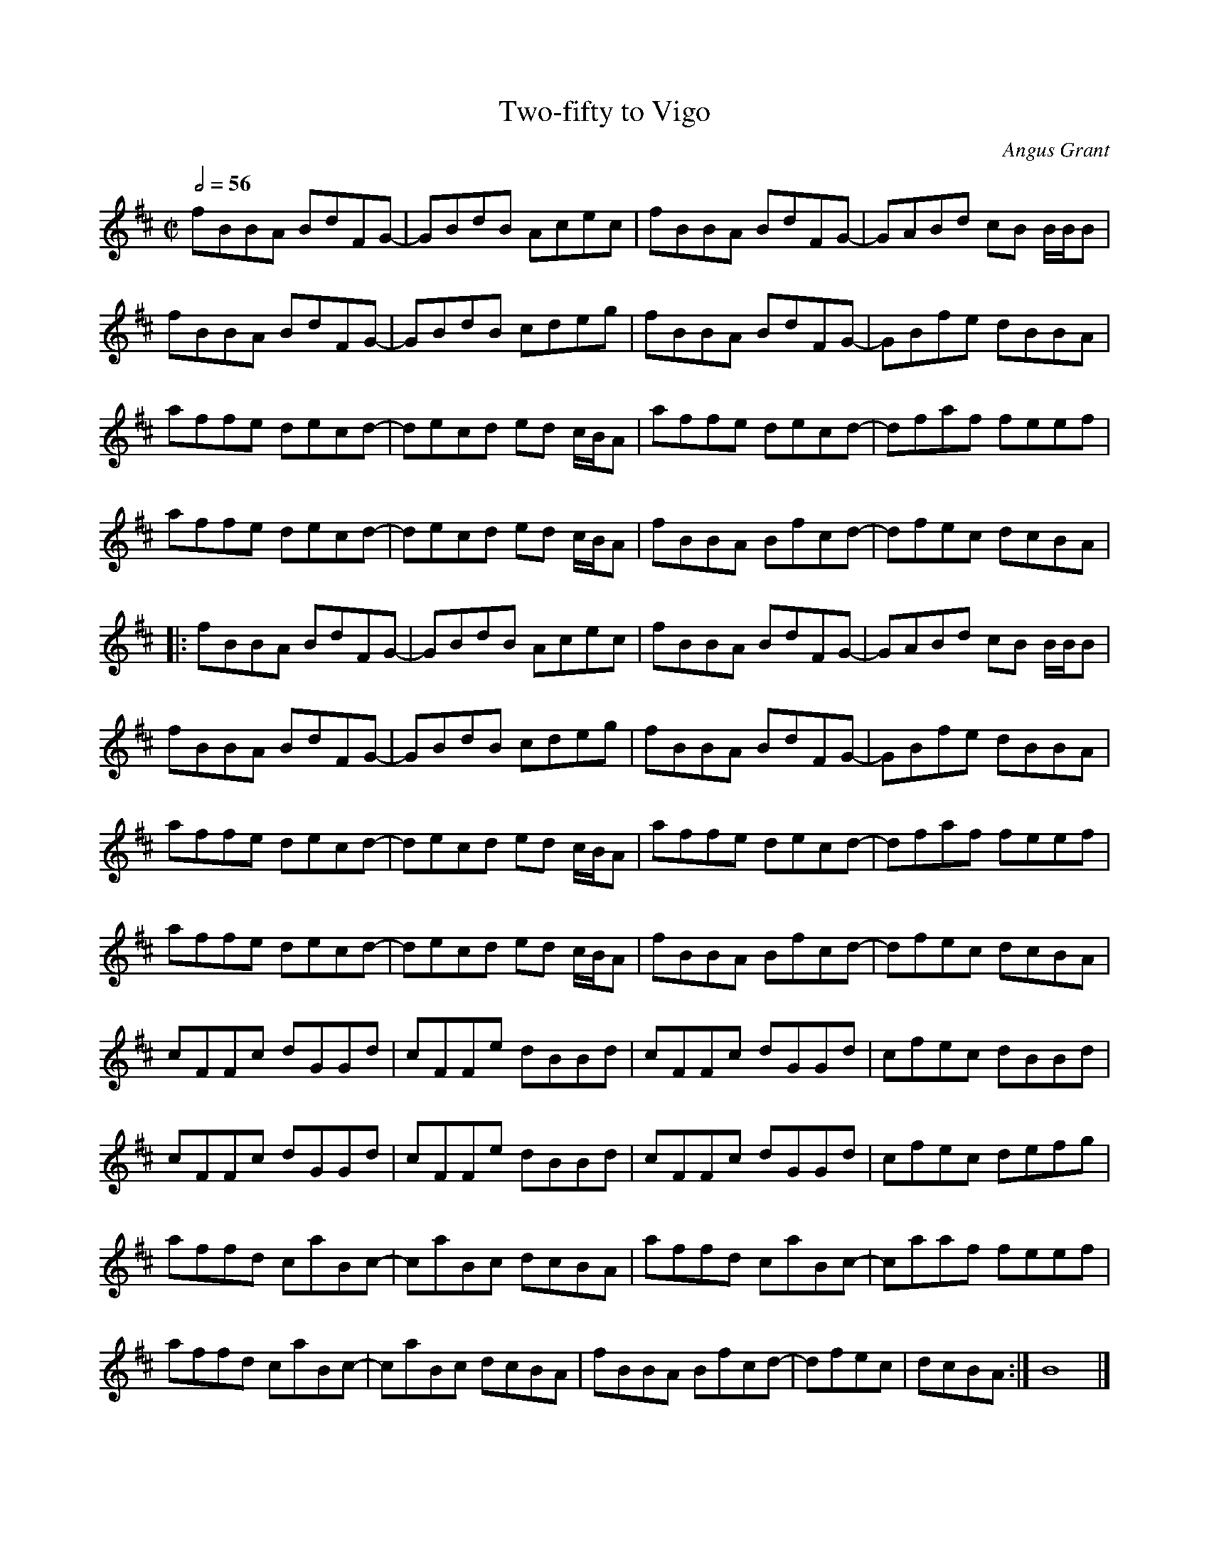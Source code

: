 X: 1
T: Two-fifty to Vigo
C: Angus Grant
M: C|
L: 1/8
Q: 1/2=56
N: To play along with recording detune fiddle by a semitone.
K: Bm
fBBA BdFG-|GBdB Acec|fBBA BdFG-|GABd cB B/B/B|
fBBA BdFG-|GBdB cdeg|fBBA BdFG-|GBfe dBBA|
affe decd-|decd ed c/B/A|affe decd-|dfaf feef|
affe decd-|decd ed c/B/A|fBBA Bfcd-|dfec dcBA|
|:fBBA BdFG-|GBdB Acec|fBBA BdFG-|GABd cB B/B/B|
fBBA BdFG-|GBdB cdeg|fBBA BdFG-|GBfe dBBA|
affe decd-|decd ed c/B/A|affe decd-|dfaf feef|
affe decd-|decd ed c/B/A|fBBA Bfcd-|dfec dcBA|
cFFc dGGd|cFFe dBBd|cFFc dGGd|cfec dBBd|
cFFc dGGd|cFFe dBBd|cFFc dGGd|cfec defg|
affd caBc-|caBc dcBA|affd caBc-|caaf feef|
affd caBc-|caBc dcBA|fBBA Bfcd-|dfec|dcBA:|B8|]
